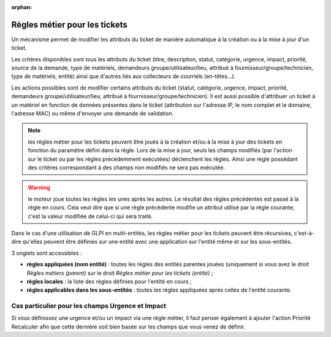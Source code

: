 .. not included in any toctree, but "included" with link

:orphan:

Règles métier pour les tickets
------------------------------

Un mécanisme permet de modifier les attributs du ticket de manière automatique à la création ou à la mise à jour d'un ticket.

Les critères disponibles sont tous les attributs du ticket (titre, description, statut, catégorie, urgence, impact, priorité, source de la demande, type de matériels, demandeurs groupe/utilisateur/lieu, attribué à fournisseur/groupe/technicien, type de matériels, entité) ainsi que d'autres liés aux collecteurs de courriels (en-têtes...).

Les actions possibles sont de modifier certains attributs du ticket (statut, catégorie, urgence, impact, priorité, demandeurs groupe/utilisateur/lieu, attribué à fournisseur/groupe/technicien). Il est aussi possible d'attribuer un ticket à un matériel en fonction de données présentes dans le ticket (attribution sur l'adresse IP, le nom complet et le domaine, l'adresse MAC) ou même d'envoyer une demande de validation.

.. note:: les règles métier pour les tickets peuvent être joués à la création et/ou à la mise à jour des tickets en fonction du paramètre défini dans la règle. Lors de la mise à jour, seuls les champs modifiés (par l'action sur le ticket ou par les règles précédemment exécutées) déclenchent les règles. Ainsi une règle possédant des critères correspondant à des champs non modifiés ne sera pas exécutée.

.. warning:: le moteur joue toutes les règles les unes après les autres. Le résultat des règles précédentes est passé à la règle en cours. Cela veut dire que si une règle précédente modifie un attribut utilisé par la règle courante, c'est la valeur modifiée de celui-ci qui sera traité.

Dans le cas d'une utilisation de GLPI en multi-entités, les règles métier pour les tickets peuvent être récursives, c'est-à-dire qu'elles peuvent être définies sur une entité avec une application sur l'entité même et sur les sous-entités.

3 onglets sont accessibles :

* **règles appliquées (nom entité)** : toutes les règles des entités parentes jouées (uniquement si vous avez le droit *Règles métiers (parent)* sur le droit *Règles métier pour les tickets (entité)* ;
* **règles locales** : la liste des règles définies pour l'entité en cours ;
* **règles applicables dans les sous-entités** : toutes les règles appliquées après celles de l'entité courante.

Cas particulier pour les champs Urgence et Impact
~~~~~~~~~~~~~~~~~~~~~~~~~~~~~~~~~~~~~~~~~~~~~~~~~

Si vous définissez une urgence et/ou un impact via une règle métier, il faut penser également à ajouter l'action Priorité Recalculer afin que cette dernière soit bien basée sur les champs que vous venez de définir.

